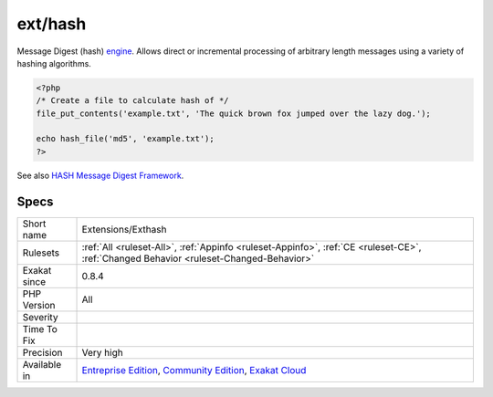 .. _extensions-exthash:

.. _ext-hash:

ext/hash
++++++++

.. meta\:\:
	:description:
		ext/hash: Extension for HASH Message Digest Framework.
	:twitter:card: summary_large_image
	:twitter:site: @exakat
	:twitter:title: ext/hash
	:twitter:description: ext/hash: Extension for HASH Message Digest Framework
	:twitter:creator: @exakat
	:twitter:image:src: https://www.exakat.io/wp-content/uploads/2020/06/logo-exakat.png
	:og:image: https://www.exakat.io/wp-content/uploads/2020/06/logo-exakat.png
	:og:title: ext/hash
	:og:type: article
	:og:description: Extension for HASH Message Digest Framework
	:og:url: https://php-tips.readthedocs.io/en/latest/tips/Extensions/Exthash.html
	:og:locale: en
  Extension for HASH Message Digest Framework.

Message Digest (hash) `engine <https://www.php.net/engine>`_. Allows direct or incremental processing of arbitrary length messages using a variety of hashing algorithms.

.. code-block:: php
   
   <?php
   /* Create a file to calculate hash of */
   file_put_contents('example.txt', 'The quick brown fox jumped over the lazy dog.');
   
   echo hash_file('md5', 'example.txt');
   ?>

See also `HASH Message Digest Framework <http://www.php.net/manual/en/book.hash.php>`_.


Specs
_____

+--------------+-----------------------------------------------------------------------------------------------------------------------------------------------------------------------------------------+
| Short name   | Extensions/Exthash                                                                                                                                                                      |
+--------------+-----------------------------------------------------------------------------------------------------------------------------------------------------------------------------------------+
| Rulesets     | :ref:`All <ruleset-All>`, :ref:`Appinfo <ruleset-Appinfo>`, :ref:`CE <ruleset-CE>`, :ref:`Changed Behavior <ruleset-Changed-Behavior>`                                                  |
+--------------+-----------------------------------------------------------------------------------------------------------------------------------------------------------------------------------------+
| Exakat since | 0.8.4                                                                                                                                                                                   |
+--------------+-----------------------------------------------------------------------------------------------------------------------------------------------------------------------------------------+
| PHP Version  | All                                                                                                                                                                                     |
+--------------+-----------------------------------------------------------------------------------------------------------------------------------------------------------------------------------------+
| Severity     |                                                                                                                                                                                         |
+--------------+-----------------------------------------------------------------------------------------------------------------------------------------------------------------------------------------+
| Time To Fix  |                                                                                                                                                                                         |
+--------------+-----------------------------------------------------------------------------------------------------------------------------------------------------------------------------------------+
| Precision    | Very high                                                                                                                                                                               |
+--------------+-----------------------------------------------------------------------------------------------------------------------------------------------------------------------------------------+
| Available in | `Entreprise Edition <https://www.exakat.io/entreprise-edition>`_, `Community Edition <https://www.exakat.io/community-edition>`_, `Exakat Cloud <https://www.exakat.io/exakat-cloud/>`_ |
+--------------+-----------------------------------------------------------------------------------------------------------------------------------------------------------------------------------------+


